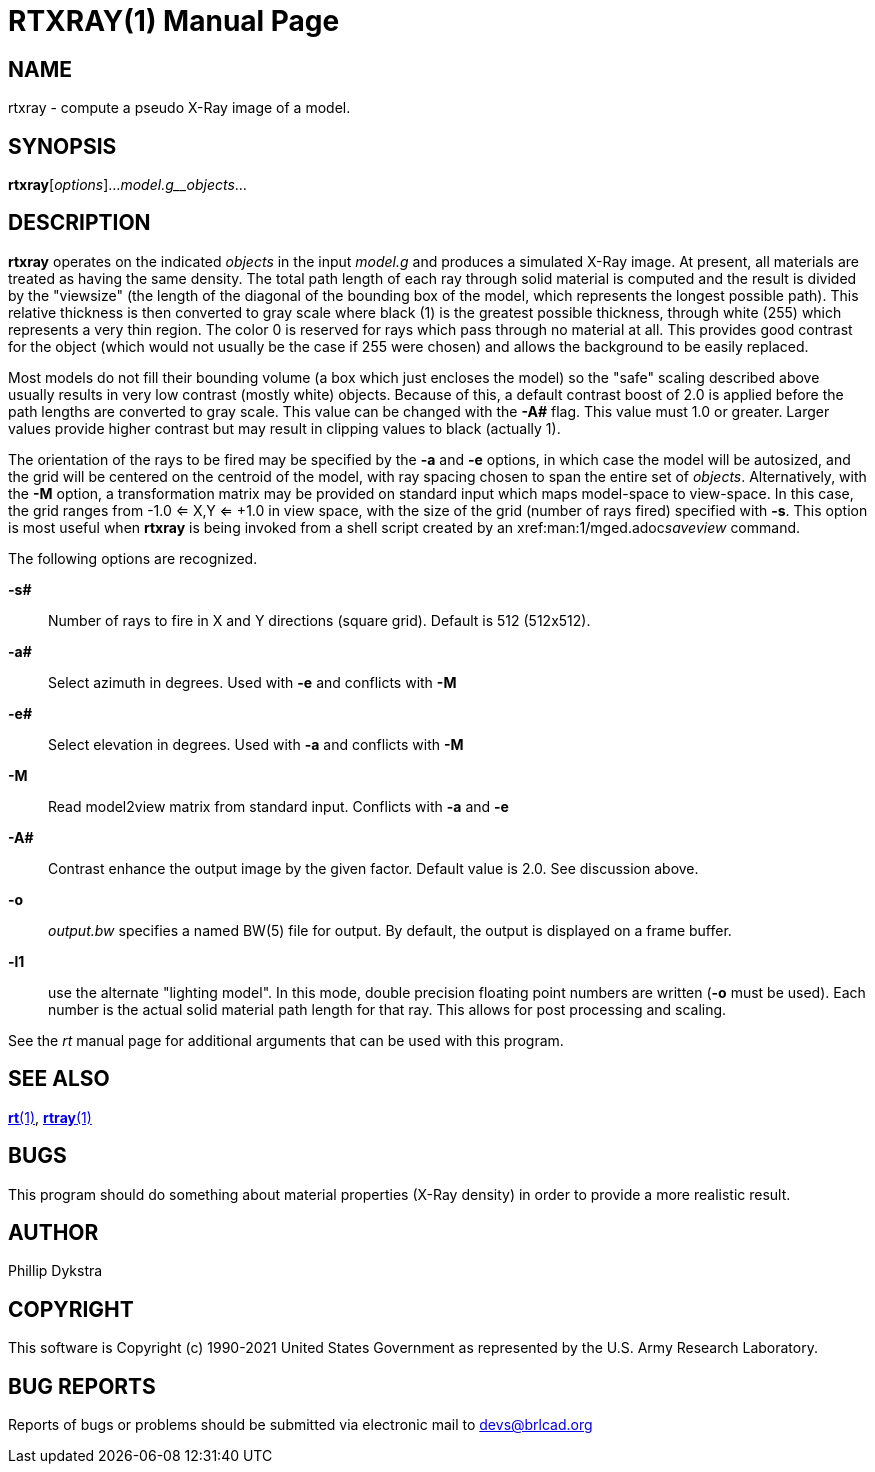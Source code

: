 = RTXRAY(1)
BRL-CAD Team
:doctype: manpage
:man manual: BRL-CAD
:man source: BRL-CAD
:page-layout: base

== NAME

rtxray -  compute a pseudo X-Ray image of a model.

== SYNOPSIS

*rtxray*[_options_]..._model.g__objects_...

== DESCRIPTION

[cmd]*rtxray* operates on the indicated __objects__ in the input __model.g__ and produces a simulated X-Ray image. At present, all materials are treated as having the same density. The total path length of each ray through solid material is computed and the result is divided by the "viewsize" (the length of the diagonal of the bounding box of the model, which represents the longest possible path).  This relative thickness is then converted to gray scale where black (1) is the greatest possible thickness, through white (255) which represents a very thin region.  The color 0 is reserved for rays which pass through no material at all.  This provides good contrast for the object (which would not usually be the case if 255 were chosen) and allows the background to be easily replaced.

Most models do not fill their bounding volume (a box which just encloses the model) so the "safe" scaling described above usually results in very low contrast (mostly white) objects.  Because of this, a default contrast boost of 2.0 is applied before the path lengths are converted to gray scale.  This value can be changed with the [opt]*-A#* flag.  This value must 1.0 or greater.  Larger values provide higher contrast but may result in clipping values to black (actually 1).

The orientation of the rays to be fired may be specified by the [opt]*-a* and [opt]*-e* options, in which case the model will be autosized, and the grid will be centered on the centroid of the model, with ray spacing chosen to span the entire set of __objects__. Alternatively, with the [opt]*-M* option, a transformation matrix may be provided on standard input which maps model-space to view-space. In this case, the grid ranges from -1.0 <= X,Y <= +1.0 in view space, with the size of the grid (number of rays fired) specified with [opt]*-s*. This option is most useful when [cmd]*rtxray* is being invoked from a shell script created by an xref:man:1/mged.adoc[*mged*(1)]__saveview__ command.

The following options are recognized.

*-s#*::
Number of rays to fire in X and Y directions (square grid). Default is 512 (512x512).

*-a#*::
Select azimuth in degrees.  Used with [opt]*-e* and conflicts with [opt]*-M*

*-e#*::
Select elevation in degrees.  Used with [opt]*-a* and conflicts with [opt]*-M*

*-M*::
Read model2view matrix from standard input. Conflicts with [opt]*-a* and [opt]*-e*

*-A#*::
Contrast enhance the output image by the given factor.  Default value is 2.0.  See discussion above.

*-o*::
_output.bw_ specifies a named BW(5) file for output. By default, the output is displayed on a frame buffer.

*-l1*::
use the alternate "lighting model".  In this mode, double precision floating point numbers are written ([opt]*-o* must be used).  Each number is the actual solid material path length for that ray.  This allows for post processing and scaling.

See the __rt__ manual page for additional arguments that can be used with this program.

== SEE ALSO

xref:man:1/rt.adoc[*rt*(1)], xref:man:1/rtray.adoc[*rtray*(1)]

== BUGS

This program should do something about material properties (X-Ray density) in order to provide a more realistic result.

== AUTHOR

Phillip Dykstra

== COPYRIGHT

This software is Copyright (c) 1990-2021 United States Government as represented by the U.S. Army Research Laboratory.

== BUG REPORTS

Reports of bugs or problems should be submitted via electronic mail to mailto:devs@brlcad.org[]